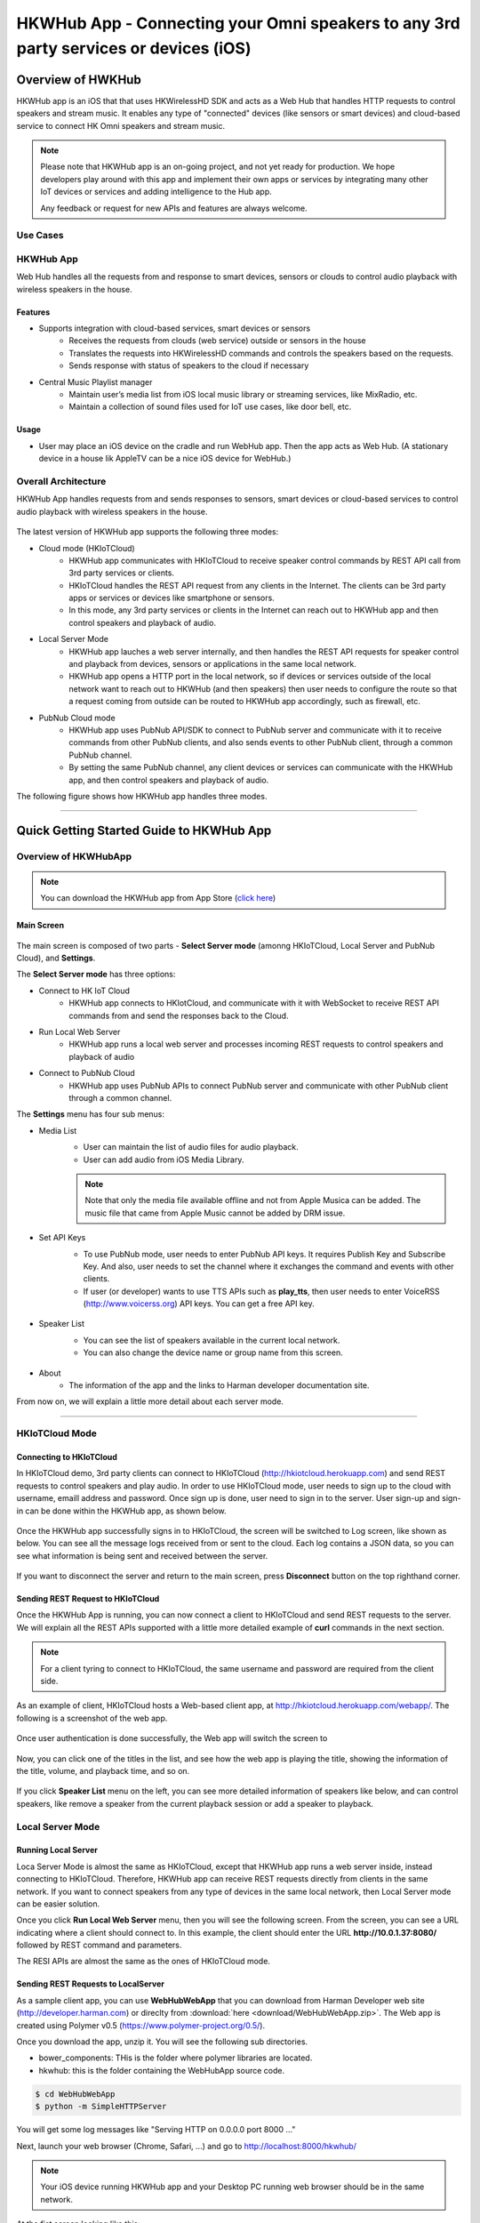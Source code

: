 HKWHub App - Connecting your Omni speakers to any 3rd party services or devices (iOS)
==============================================================================================

Overview of HWKHub
---------------------

HKWHub app is an iOS that that uses HKWirelessHD SDK and acts as a Web Hub that handles HTTP requests to control speakers and stream music. It enables any type of "connected" devices (like sensors or smart devices) and cloud-based service to connect HK Omni speakers and stream music.

.. note::

	Please note that HKWHub app is an on-going project, and not yet ready for production. We hope developers play around with this app and implement their own apps or services by integrating many other IoT devices or services and adding intelligence to the Hub app.
	
	Any feedback or request for new APIs and features are always welcome.



Use Cases
~~~~~~~~~~~~

.. figure:: img/hub/hub-use-cases.png


HKWHub App 
~~~~~~~~~~~~

Web Hub handles all the requests from and response to smart devices, sensors or clouds to control audio playback with wireless speakers in the house.

Features
^^^^^^^^^
- Supports integration with cloud-based services, smart devices or sensors
	- Receives the requests from clouds (web service) outside or sensors in the house
	- Translates the requests into HKWirelessHD commands and controls the speakers based on the requests.
	- Sends response with status of speakers to the cloud if necessary 
- Central Music Playlist manager
	- Maintain user’s media list from iOS local music library or streaming services, like MixRadio, etc.
	- Maintain a collection of sound files used for IoT use cases, like door bell, etc.

Usage
^^^^^^^^
- User may place an iOS device on the cradle and run WebHub app. Then the app acts as Web Hub. (A stationary device in a house lik AppleTV can be a nice iOS device for WebHub.)


.. figure:: img/hub/hub-app.png

Overall Architecture
~~~~~~~~~~~~~~~~~~~~~~~

HKWHub App handles requests from and sends responses to sensors, smart devices or cloud-based services to control audio playback with wireless speakers in the house.

.. figure:: img/hub/architecture.png


The latest version of HKWHub app supports the following three modes:

- Cloud mode (HKIoTCloud)
	- HKWHub app communicates with HKIoTCloud to receive speaker control commands by REST API call from 3rd party services or clients.
	- HKIoTCloud handles the REST API request from any clients in the Internet. The clients can be 3rd party apps or services or devices like smartphone or sensors.
	- In this mode, any 3rd party services or clients in the Internet can reach out to HKWHub app and then control speakers and playback of audio.

- Local Server Mode
	- HKWHub app lauches a web server internally, and then handles the REST API requests for speaker control and playback from devices, sensors or applications in the same local network. 
	- HKWHub app opens a HTTP port in the local network, so if devices or services outside of the local network want to reach out to HKWHub (and then speakers) then user needs to configure the route so that a request coming from outside can be routed to HKWHub app accordingly, such as firewall, etc.

- PubNub Cloud mode
	- HKWHub app uses PubNub API/SDK to connect to PubNub server and communicate with it to receive commands from other PubNub clients, and also sends events to other PubNub client, through a common PubNub channel.
	- By setting the same PubNub channel, any client devices or services can communicate with the HKWHub app, and then control speakers and playback of audio.
	
The following figure shows how HKWHub app handles three modes.

.. figure:: img/hub/HubAppV2.png

----

Quick Getting Started Guide to HKWHub App
-------------------------------------------

Overview of HKWHubApp 
~~~~~~~~~~~~~~~~~~~~~~~~~~~~~~~~~~~~~~

.. Note::

	You can download the HKWHub app from App Store (`click here`_)
	
.. _click here: https://itunes.apple.com/us/app/hk-whub-app/id1057062847?ls=1&mt=8

Main Screen
^^^^^^^^^^^^^

.. figure:: img/hub/hubappv2-main.jpg
	:scale: 30
	
The main screen is composed of two parts - **Select Server mode** (amonng HKIoTCloud, Local Server and PubNub Cloud), and **Settings**.

The **Select Server mode** has three options:

- Connect to HK IoT Cloud
	- HKWHub app connects to HKIotCloud, and communicate with it with WebSocket to receive REST API commands from and send the responses back to the Cloud.
- Run Local Web Server
	- HKWHub app runs a local web server and processes incoming REST requests to control speakers and playback of audio
- Connect to PubNub Cloud
	- HKWHub app uses PubNub APIs to connect PubNub server and communicate with other PubNub client through a common channel.
	

The **Settings** menu has four sub menus:

- Media List
	- User can maintain the list of audio files for audio playback. 
	- User can add audio from iOS Media Library. 
	
	.. Note::
		
		Note that only the media file available offline and not from Apple Musica can be added. The music file that came from Apple Music cannot be added by DRM issue.
			
	.. figure:: img/hub/hubappv2-medialist.jpg
		:scale: 30
		

- Set API Keys
	- To use PubNub mode, user needs to enter PubNub API keys. It requires Publish Key and Subscribe Key. And also, user needs to set the channel where it exchanges the command and events with other clients.
	- If user (or developer) wants to use TTS APIs such as **play_tts**, then user needs to enter VoiceRSS (http://www.voicerss.org) API keys. You can get a free API key.
		
	.. figure:: img/hub/hubappv2-apikeys.jpg
		:scale: 30
		
- Speaker List
	- You can see the list of speakers available in the current local network.
	- You can also change the device name or group name from this screen.
		
	.. figure:: img/hub/hubappv2-speakers.jpg
		:scale: 30
			
- About
	- The information of the app and the links to Harman developer documentation site.


	
From now on, we will explain a little more detail about each server mode.

----


HKIoTCloud Mode
~~~~~~~~~~~~~~~~~~~

Connecting to HKIoTCloud
^^^^^^^^^^^^^^^^^^^^^^^^^^^

In HKIoTCloud demo, 3rd party clients can connect to HKIoTCloud (http://hkiotcloud.herokuapp.com) and send REST requests to control speakers and play audio. In order to use HKIoTCloud mode, user needs to sign up to the cloud with username, emaill address and password. Once sign up is done, user need to sign in to the server. User sign-up and sign-in can be done within the HKWHub app, as shown below.
	
.. figure:: img/hub/hubappv2-signin.jpg
	:scale: 30

Once the HKWHub app successfully signs in to HKIoTCloud, the screen will be switched to Log screen, like shown as below. You can see all the message logs received from or sent to the cloud. Each log contains a JSON data, so you can see what information is being sent and received between the server. 

.. figure:: img/hub/hubappv2-afterlogin.jpg
	:scale: 30
	
If you want to disconnect the server and return to the main screen, press **Disconnect** button on the top righthand corner.

Sending REST Request to HKIoTCloud
^^^^^^^^^^^^^^^^^^^^^^^^^^^^^^^^^^^^

Once the HKWHub App is running, you can now connect a client to HKIoTCloud and send REST requests to the server. We will explain all the REST APIs supported with a little more detailed example of **curl** commands in the next section.

.. Note::
		
	For a client tyring to connect to HKIoTCloud, the same username and password are required from the client side. 

As an example of client, HKIoTCloud hosts a Web-based client app, at http://hkiotcloud.herokuapp.com/webapp/. The following is a screenshot of the web app.

.. figure:: img/hub/cloudapp-login.png
	:scale: 70

Once user authentication is done successfully, the Web app will switch the screen to 

.. figure:: img/hub/cloudapp-medialist.png
	:scale: 70

Now, you can click one of the titles in the list, and see how the web app is playing the title, showing the information of the title, volume, and playback time, and so on.

.. figure:: img/hub/cloudapp-mediaplayer.png
	:scale: 70

If you click **Speaker List** menu on the left, you can see more detailed information of speakers like below, and can control speakers, like remove a speaker from the current playback session or add a speaker to playback. 

.. figure:: img/hub/cloudapp-speakers.png
	:scale: 70
	


Local Server Mode
~~~~~~~~~~~~~~~~~~~

Running Local Server
^^^^^^^^^^^^^^^^^^^^^^^^

Loca Server Mode is almost the same as HKIoTCloud, except that HKWHub app runs a web server inside, instead connecting to HKIoTCloud. Therefore, HKWHub app can receive REST requests directly from clients in the same network. If you want to connect speakers from any type of devices in the same local network, then Local Server mode can be easier solution.

Once you click **Run Local Web Server** menu, then you will see the following screen. From the screen, you can see a URL indicating where a client should connect to. In this example, the client should enter the URL **http://10.0.1.37:8080/**  followed by REST command and parameters.

The RESI APIs are almost the same as the ones of HKIoTCloud mode.

.. figure:: img/hub/hubappv2-localserver.jpg
	:scale: 30


Sending REST Requests to LocalServer
^^^^^^^^^^^^^^^^^^^^^^^^^^^^^^^^^^^^

As a sample client app, you can use **WebHubWebApp** that you can download from Harman Developer web site (http://developer.harman.com) or direclty from :download:`here <download/WebHubWebApp.zip>`. The Web app is created using Polymer v0.5 (https://www.polymer-project.org/0.5/).

Once you download the app, unzip it. You will see the following sub directories.

- bower_components: THis is the folder where polymer libraries are located.
- hkwhub: this is the folder containing the WebHubApp source code.

.. code-block:: shell

	$ cd WebHubWebApp
	$ python -m SimpleHTTPServer
	
You will get some log messages like "Serving HTTP on 0.0.0.0 port 8000 ..."

Next, launch your web browser (Chrome, Safari, ...) and go to http://localhost:8000/hkwhub/

.. note::

	Your iOS device running HKWHub app and your Desktop PC running web browser should be in the same network.

At the fist screen looking like this:

.. figure:: img/hub/webapp-initial.png
	:scale: 70

Enter the URL that the HKWHub app says: http://10.0.1.37:8080/, like this:

.. figure:: img/hub/webapp-initial-url.png
	:scale: 70

If you press **Submit**, then you will see the first screen like below. This is the list of media items available at the HKWHub app. 

.. figure:: img/hub/webapp-afterlogin.png
	:scale: 70
	
The UI of the Web app is exactly the same as HKIoTCloud web app. So, we skip to explain the rest parts of the app.


PubNub Server Mode
~~~~~~~~~~~~~~~~~~~

Connect to PubNub Server
^^^^^^^^^^^^^^^^^^^^^^^^^^^

With PubNub server mode, any PubNub client can connect to and control Omni speakes managed by HKWHub app. Just click **Connect to PubNub Cloud** menu in the main screen, then you will see the screen like below. Please check if the logs are saysing something like "Received: Hello from HKWHubApp" which is the message sent back from PubNub server after the HKWHub app published the message. This means the app is now connected to PubNub cloud.

.. figure:: img/hub/hubappv2-pubnub.jpg
	:scale: 30

Differently from HKIoTCloud or Local Server mode that relies on **REST API** for control and playback of speakers, PubNub is using Publish/Subscribe messaging instead. And in order to route the message among clients, we should set **PubNub Channel** so that all the published messages are correctly routed to subscribed clients of the same channel.

So, for HKWHub app successfully connects to PubNub cloud, user needs to set PubNub **Publish Key**, **Subscribe Key**, and **Channel**. As explained already, user can set these keys in the **Settings/Set API Keys** menu in the main screen.


Sending REST Requests to PubNub Cloud
^^^^^^^^^^^^^^^^^^^^^^^^^^^^^^^^^^^^^^^^

Once the HKWHub app is connected to PubNub cloud, a PubNub client can send PubNub message. Even though it does not use REST API, but use PubNub's Subscribe/Publish messaging instead, the content of the messages are almost the same as the REST APIs, and it is in JSON format.

.. Note::
		
	One biggest difference between REST API and Publish/Subscribe messaging is that Pub/Sub messaging does not need to do **Polling** for getting information from the server when an event occurs on the server side, because REST API does not support **callback** mechanism to notify an **event** to clients. However, Pub/Sub messaging is bidirectional, the client can get notified immediately from the server. Either client or server can publish a message to the channel being shared to notify an event to subsribers.
	
In this reason, the messages of request and response for speaker control are a littke different. For a client to send a command to speaker, the client **publish** the command to the channel. Then because HKWHub app is one of the clients, it receives the command, and process the command internally. If the command requires a response, then HKWHub app should send the response back to the client. To to that, HKWHub app also needs to **publish** the response to the channel. And, the client will get the response because it subscribed to the channel.

If HKWHub app has some event to report to notify to clients, for example, device status changed, or playback time changed, etc., then HKWHub app publish the events to the channel, then all the client listening to the channel will receive the event.

Sample Web App
^^^^^^^^^^^^^^^^^^^^^^^^^^^^^^^^^^^^^^^^

As a sample client app, you can use **WebHubPubNubApp** that you can download from Harman Developer web site (http://developer.harman.com) or directly from :download:`here <download/WebHubPubNubApp.zip>`.. Likewise, The Web app is created using Polymer v0.5 (https://www.polymer-project.org/0.5/).

Once you download the app, unzip it. You will see the following sub directories.

- bower_components: THis is the folder where polymer libraries are located.
- hkwhub: this is the folder containing the WebHubApp source code.

.. code-block:: shell

	$ cd WebHubPubNubApp
	$ python -m SimpleHTTPServer
	
You will get some log messages like "Serving HTTP on 0.0.0.0 port 8000 ..."

Next, launch your web browser (Chrome, Safari, ...) and go to http://localhost:8000/hkwhub/

.. note::

	Your iOS device running HKWHub app and your Desktop PC running web browser should be in the same network.

At the fist screen looking like below. Note that it looks different from the screen from Local Server mode, which requires only URL of the web server.

.. figure:: img/hub/pubnubapp-login.png
	:scale: 70

Enter the same PubNub publish key, subscribe key, and channel name that you used for HKWHub app, and click **Submit**, as below.

https://chrome.google.com/webstore/detail/postman/fhbjgbiflinjbdggehcddcbncdddomop/related?hl=en

If you press **Submit**, then you will see the first screen like below. This is the list of media items available at the HKWHub app. 

.. figure:: img/hub/pubnubapp-medialist.png
	:scale: 70
	
The UI of the Web app is exactly the same as HKIoTCloud web app. So, we skip to explain the rest parts of the app.


Use ``curl`` command to send REST requests
~~~~~~~~~~~~~~~~~~~~~~~~~~~~~~~~~~~~~~~~~~~~~~~~~~~~~~~~~~~~

From now on, we show how to control Omni speakers by sending REST requests to HKIoTCloud. Sending REST requests to Local Server is almost the same. 

We will use **curl** command in your shell. In this example, we will use **curl** commands.

(If you are a chrome browser user, you can use **Postman** (https://chrome.google.com/webstore/detail/postman/fhbjgbiflinjbdggehcddcbncdddomop/related?hl=en) chrome extension to send HTTP requests with browser-based UI.)

.. figure:: img/hub/postman.png
	:scale: 70
	
.. Note::

	Before you do this, do not forget to connect to HKIoTCloud on HKWHub app.
	

a. Init session
^^^^^^^^^^^^^^^
``curl -X POST -d "username=seonman&password=xxx" http://hkiotcloud.herokuapp.com/api/v1/init_session``

This returns the SessionToken. The returned SessionToken is used by all subsequent REST API commands.

.. code:: json

	{"ResponseOf":"init_session","SessionToken":"r:abciKaTbUgdpQFuvYtgMm0FRh"}


b. Add alls speaker to session
^^^^^^^^^^^^^^^^^^^^^^^^^^^^^^^^^^^^^^^^^^^^^^^^^^

After HKWHub app is launched, none of speakers is selected for playback. You need to add one or more speakers to play audio. To add all speakers to playback session, use ``set_party_mode``. **Party Mode** is the mode where all speakers are playing the same audio together with synchronization. So, by ``set_party_mode``, you can select all speakers to play.

``curl "http://hkiotcloud.herokuapp.com/api/v1/set_party_mode?SessionToken=r:abciKaTbUgdpQFuvYtgMm0FRh"``
	
.. code:: json

	{"Result":"true","ResponseOf":"set_party_mode"}

c. Get the list of speakers available
^^^^^^^^^^^^^^^^^^^^^^^^^^^^^^^^^^^^^^^
To control speakers individually, you can get the list of speakers available by using **device_list** command.

``curl "http://hkiotcloud.herokuapp.com/api/v1/device_list?SessionToken=r:abciKaTbUgdpQFuvYtgMm0FRh"``

.. code:: json

	{"DeviceList":[
		{
			"IsPlaying":false,
			"MacAddress":"",
			"GroupName":"Garage",
			"Role":21,
			"Version":"0.1.6.2",
			"Port":44055,
			"Active":true,
			"GroupID":"4625984469",
			"ModelName":"Omni Adapt",
			"DeviceID":"4625984469168",
			"IPAddress":"10.0.1.6",
			"Volume":17,
			"DeviceName":"Adapt",
			"WifiSignalStrength":-62
		},
		{
			"IsPlaying":false,
			"MacAddress":"b0:38:29:11:19:54",
			"GroupName":"Living Room",
			"Role":21,
			"Version":"0.1.6.2",
			"Port":44055,
			"Active":true,
			"GroupID":"9246663882",
			"ModelName":"Omni 10",
			"DeviceID":"92466638829744",
			"IPAddress":"10.0.1.9",
			"Volume":17,
			"DeviceName":"Omni Left",
			"WifiSignalStrength":-67
		}
	],
	"ResponseOf":"device_list"
	}

	
d. Add a speaker to session
^^^^^^^^^^^^^^^^^^^^^^^^^^^^^^^^^^^^^^^^^^^^^^^^^^

If you want to add a speaker to session, use ``add_device_to_session`. It requires ``DeviceID`` parameter to identify a speaker to add. This command does not impact other speakers regardless of their status.

``curl "http://hkiotcloud.herokuapp.com/api/v1/add_device_to_session?SessionToken=r:abciKaTbUgdpQFuvYtgMm0FRh&DeviceID=4625984469168"``

.. code:: json

	{"Result":"true","ResponseOf":"add_device_to_session"}

e. Get the media list
^^^^^^^^^^^^^^^^^^^^^^^
``curl "http://hkiotcloud.herokuapp.com/api/v1/media_list?SessionToken=r:abciKaTbUgdpQFuvYtgMm0FRh"``

Here, SessionToken should be the session token you got from ``init_session``. You will get a list of media in JSON like below

.. code-block:: json

	{"MediaList": [
		{"PersistentID":"7387446959931482519",
		"Title":"I Will Run To You",
		"Artist":"Hillsong",
		"Duration":436,
		"AlbumTitle":"Simply Worship"
		},
		{"PersistentID":"5829171347867182746",
		"Title":"I'm Yours [ORIGINAL DEMO]",
		"Artist":"Jason Mraz",
		"Duration":257,
		"AlbumTitle":"Wordplay [SINGLE EP]"}
	]}

f. Play a media item listed in the HKWHub app
^^^^^^^^^^^^^^^^^^^^^^^^^^^^^^^^^^^^^^^^^^^^^^^^^^^^^^^^^^^^^^^^^
If you want to play a media item listed in the HKWHub app, use ``play_hub_media`` by specifying the media item with ``PersistentID``. The ``PersistentID`` is available from the response of ``media_list`` command.

.. note::

	Note that, before calling ``play_hub_media``, at least one or more speakers must be selected (added to session) in advance. If not, then the playback will fail. 

``curl "http://hkiotcloud.herokuapp.com/api/v1/play_hub_media?SessionToken=r:abciKaTbUgdpQFuvYtgMm0FRh&PersistentID=1062764963669236741"``

.. code-block:: json

	{"Result":"true","ResponseOf":"play_hub_media"}


f. Play a media item in the HKWHub by specifying a speaker list to play
^^^^^^^^^^^^^^^^^^^^^^^^^^^^^^^^^^^^^^^^^^^^^^^^^^^^^^^^^^^^^^^^^^^^^^^^^^
You can play a media item in the HKWHub app by specifying the list of speakers.

``curl "http://hkiotcloud.herokuapp.com/api/v1/play_hub_media_selected_speakers?SessionToken=r:abciKaTbUgdpQFuvYtgMm0FRh&PersistentID=1062764963669236741&DeviceIDList=34317244381360,129321920968880"``

The list of speakers are listed by the parameter ``DeviceIDList`` with delimitor ",".

.. code-block:: json

	{"Result":"true","ResponseOf":"play_hub_media_selected_speakers"}

g. Play a HTTP streaming media as party mode
^^^^^^^^^^^^^^^^^^^^^^^^^^^^^^^^^^^^^^^^^^^^^^^^^^^^^^^^^^^^^^^^^
``curl "http://hkiotcloud.herokuapp.com/api/v1/play_web_media_party_mode?SessionToken=r:abciKaTbUgdpQFuvYtgMm0FRh&MediaUrl=http://seonman.github.io/music/hyolyn.mp3"``

.. code-block:: json

	{"Result":"true","ResponseOf":"play_web_media_party_mode"}

h. Stop playing
^^^^^^^^^^^^^^^^^^^^^^^^^^^^^^^^^^^^^^^^^^^^^^^^^^^^^^^^^^^^^^^^^
``curl "http://hkiotcloud.herokuapp.com/api/v1/stop_play?SessionToken=r:abciKaTbUgdpQFuvYtgMm0FRh"``

.. code-block:: json

	{"Result":"true","ResponseOf":"stop_play"}

i. Set Volume
^^^^^^^^^^^^^^^^^^^^^^^^^^^^^^^^^^^^^^^^^^^^^^^^^^^^^^^^^^^^^^^^^
``curl "http://hkiotcloud.herokuapp.com/api/v1/set_volume?SessionToken=r:abciKaTbUgdpQFuvYtgMm0FRh&Volume=30"``

.. code-block:: json

	{"Result":"true","ResponseOf":"set_volume"}

.. note::

	Please see the REST API specification for more information and examples.


Playback Session Management
-----------------------------

Since the HKWHub app should be able to handle REST HTTP requests from more than one clients at the same time, the HKWHub app manages the requests with session information associated with the priority when a new playback is initiated.

The following is the policy of the session management:

Playback Session Creation
~~~~~~~~~~~~~~~~~~~~~~~~~~~~~
- When a client wants to start a playback, it sets the priority of the session (using ``Priority=<priority value>`` parameter).
- If Priority parameter is not specified, HKWHub app assumes it as default value, that is, 100.

Priority of Session
~~~~~~~~~~~~~~~~~~~~~
- Each session is associated with a priority value which will be used to determine which request can override the current on-going playback session.
- The priority value is specified as parameter (``Priority``) when the client calls ``play_xxx``.
	- If the command does not specify the Priority parameter, 100 is set as default value.
- If the priority of a new playback request, such as ``play_hub_media`` or ``play_web_media``, and so on, is greater than or equal to the priority of the current playback session, then it interrupts the current playback session, that is, stops the current playback session and start a new playback for itself.
	- The playback status of the interrupted session becomes ``PlayerStateStopped``. (see the related API in the next section)
	
The following diagrams show how HKWHub app handles incoming playback request based on the session priorities.

.. figure:: img/hub/session-management.png
	:alt: Session management flow diagram

Session Timeout
~~~~~~~~~~~~~~~~~
- A session becomes expired and invalid when about 60 minutes is passed since the last command was received.
- Session timer is extended (renewed) once a playback is executed successfully.
- All requests with expired session will be denied and "SessionNotFound" error returns.



----

REST API Specification (including PubNub JSON format)
-------------------------------------------------------

This specification describes the REST API for controlling HKWHub app remotely to control HK Omni speakers and stream audio to the speakers.

All the APIS are in REST API protocol.

.. Note::
	
	For HKIoTCloud mode, <server_host> should be "hkiotcloud.herokuapp.com".
	For Local server mode, <server_host> should be the URL (IP address and port number) tat HKWHub app is showing.

.. Note::

	PubNub server mode does not use REST API. Instead, PubNub client needs to subscribe to the PubNub channel to get events from HKWHub, and use publish message to the PubNub channel to send request to HKWHub. The commands and parameters of each command are the same as REST API specification. However, PubNub message needs to include a couple of additional parameters in the JSON data to specify the **HKWHub UUID (HKWHubUUID)** that are talking to. The response message coming from the HKWHub app will include **ResponseOf** parameters to specify which request the resonse was for.
	
	So, we will describe PubNub message specification along with REST API specification here.

Session Management
~~~~~~~~~~~~~~~~~~~~

Start Session
^^^^^^^^^^^^^^
This starts a new session. As a response, the client will receive a SessionToken. The SessionToken is required to be sent in any following requests. Note that the REST requests differs depending on the server mode.

- HKIoTCloud mode
	- API: **POST** /api/v1/init_session		
	- Body
		- username: the username
		- password: the password 
- Local Server mode	
	- API: **GET** /api/v1/init_session
	- Body : none
	- Note that the message is sent as **GET** mode, instead of **POST**.
	
- Response
	- Returns a unique session token
	- The session token will be used for upcoming requests.
- Example:
	- Request: 
	
	.. code-block:: json
	
		curl -X POST -d "username=seonman&password=xxx" http://<server_host>/api/v1/init_session

	- Response: 

	.. code-block:: json

		{"ResponseOf":"init_session","SessionToken":"r:abciKaTbUgdpQFuvYtgMm0FRh"}

- PubNub
	- Publish Message

	.. code-block:: json

		{Command = "init_session"}

	- Message from HKWHub (via Subscribe)
		- Note that the response of ``init_session`` will contain **HKWHubUUID** to identify the HKWHub the PubNub client is getting talking to. The subsequent Publish message should include this HKWHubUUID information as well as SessionToken.

	.. code-block:: json

		{
		HKWHubUUID = "XXX-XXX-XXX-XXX",
		SessionToken = "PubNub-1000",
		ResponseOf = "init_session"
		}
			
----

Close Session
^^^^^^^^^^^^^^
Close the session. The SessionToken information is removed from the session table.

- API: GET /api/v1/close_session?SessionToken=<session token>
- Response
	- Returns true or false indicating success or failure
- Example:
	- Request:
	
	.. code-block:: json	
	
		http://<server_host>/api/v1/close_session?SessionToken=r:abciKaTbUgdpQFuvYtgMm0FRh
		
	- Response: 

	.. code-block:: json

		{"Result" : "true"}

- PubNub
	- Publish Message

	.. code-block:: json

		{
		HKWHubUUID = "XXX-XXX-XXX-XXX",
		SessionToken = "PubNub-1000",
		Command = "close_session"
		}

	- Message from HKWHub (via Subscribe)

	.. code-block:: json

		{
		HKWHubUUID = "XXX-XXX-XXX-XXX",
		SessionToken = "PubNub-1000",
		ResponseOf = "close_session",
		Result = true
		}
		
----

Device Management
~~~~~~~~~~~~~~~~~~~~

Get the device count
^^^^^^^^^^^^^^^^^^^^^^^^^^^^^^^^^^^^^^^^^^^^^^
Returns the number of speakers available in the network.

- API: GET /api/v1/device_count?SessionToken=<session token>
- Response
	- Returns the number of devices connected to the network
- Example:
	- Request: 
	
	.. code-block:: json
	
		http://<server_host>/api/v1/device_count?SessionToken=r:abciKaTbUgdpQFuvYtgMm0FRh
		
	- Response: 

	.. code-block:: json

		{"DeviceCount":"2"}

- PubNub
	- Publish Message

	.. code-block:: json

		{
		HKWHubUUID = "XXX-XXX-XXX-XXX",
		SessionToken = "PubNub-1000",
		Command = "device_count"
		}

	- Message from HKWHub (via Subscribe)

	.. code-block:: json

		{
		HKWHubUUID = "XXX-XXX-XXX-XXX",
		SessionToken = "PubNub-1000",
		ResponseOf = "device_count",
		DeviceCount = 2
		}
		
		
----


Get the list of devices and their information
^^^^^^^^^^^^^^^^^^^^^^^^^^^^^^^^^^^^^^^^^^^^^^
Returns the list of speakers and their information including several status information.

- API: GET /api/v1/device_list?SessionToken=<session token>
- Response
	- Returns the list of devices with all the device information
- Example:
	- Request: 
	
	.. code-block:: json	
	
		http://<server_host>/api/v1/device_list?SessionToken=r:abciKaTbUgdpQFuvYtgMm0FRh
	
	- Response: 

 .. code-block:: json

 	   {"DeviceList":
			[{"GroupName":"Bathroom", 
			"Role":21, 
			"MacAddress":"b0:38:29:1b:36:1f", 
			"WifiSignalStrength":-47, 
			"Port":44055, 
			"Active":true, 
			"DeviceName":"Adapt1", 
			"Version":"0.1.6.2", 
			"ModelName":"Omni Adapt", 
			"IPAddress":"192.168.1.40", 
			"GroupID":"3431724438", 
			"Volume":47, 
			"IsPlaying":false, 
			"DeviceID":"34317244381360"
			},
		{"GroupName":"Temp", 
			"Role":21, 
			"MacAddress":"b0:38:29:1b:9e:75", 
			"WifiSignalStrength":-53, 
			"Port":44055, 
			"Active":true, 
			"DeviceName":"Adapt", 
			"Version":"0.1.6.2", 
			"ModelName":"Omni Adapt", 
			"IPAddress":"192.168.1.39", 
			"GroupID":"1293219209", 
			"Volume":47, 
			"IsPlaying":false, 
			"DeviceID":"129321920968880"
			}]
		}
		
- PubNub
	- Publish message
	
	.. code-block:: json	
	
		{
		Command = "device_list",
		HKWHubUUID = "XXX-XXX-XXX-XXX",
		SessionToken = "PubNub-1000"
		}
		
	- Response message (from Subscribed)
	
	.. code-block:: json	
	
 .. code-block:: json

 	   {
	   HKWHubUUID = "XXX-XXX-XXX-XXX",
	   SessionToken = "PubNub-1000",
	   ResponseOf = "device_list",
	   DeviceList = 
			[{"GroupName":"Bathroom", 
			"Role":21, 
			"MacAddress":"b0:38:29:1b:36:1f", 
			"WifiSignalStrength":-47, 
			"Port":44055, 
			"Active":true, 
			"DeviceName":"Adapt1", 
			"Version":"0.1.6.2", 
			"ModelName":"Omni Adapt", 
			"IPAddress":"192.168.1.40", 
			"GroupID":"3431724438", 
			"Volume":47, 
			"IsPlaying":false, 
			"DeviceID":"34317244381360"
			},
			{"GroupName":"Temp", 
			"Role":21, 
			"MacAddress":"b0:38:29:1b:9e:75", 
			"WifiSignalStrength":-53, 
			"Port":44055, 
			"Active":true, 
			"DeviceName":"Adapt", 
			"Version":"0.1.6.2", 
			"ModelName":"Omni Adapt", 
			"IPAddress":"192.168.1.39", 
			"GroupID":"1293219209", 
			"Volume":47, 
			"IsPlaying":false, 
			"DeviceID":"129321920968880"
			}]
		}
	

----

Get the Device Information
^^^^^^^^^^^^^^^^^^^^^^^^^^^^^^^^^^^^^^^^^^^^^^
Gets the device information of a particular device (speaker) identified by DeviceID.

- API: GET /api/v1/device_info?SessionToken=<session token>&DeviceID=<device id>
- Response
	- Returns the information of the device
- Example:
	- Request:
	
	.. code-block:: json
	
		http://<server_host>/api/v1/device_info?SessionToken=r:abciKaTbUgdpQFuvYtgMm0FRh&DeviceID=129321920968880

	- Response: 

	.. code-block:: json

		{"GroupName":"Temp", 
		"Role":21, 
		"MacAddress":"b0:38:29:1b:9e:75", 
		"WifiSignalStrength":-52, 
		"Port":44055, 
		"Active":true, 
		"DeviceName":"Adapt", 
		"Version":"0.1.6.2", 
		"ModelName":"Omni Adapt", 
		"IPAddress":"192.168.1.39", 
		"GroupID":"1293219209", 
		"Volume":47, 
		"IsPlaying":true, 
		"DeviceID":"129321920968880"}

- PubNub
	- Publish message
	
	.. code-block:: json	
	
		{
		Command = "device_list",
		HKWHubUUID = "XXX-XXX-XXX-XXX",
		SessionToken = "PubNub-1000"
		}
		
	- Response message (from Subscribed)
	
	.. code-block:: json	
	
 	   {
	   HKWHubUUID = "XXX-XXX-XXX-XXX",
	   SessionToken = "PubNub-1000",
	   ResponseOf = "device_list",
	   GroupName: "Temp", 
	   Role = 21, 
	   MacAddress = "b0:38:29:1b:9e:75", 
	   WifiSignalStrength = -52, 
	   Port = 44055, 
	   Active = true, 
	   DeviceName = "Adapt", 
	   Version = "0.1.6.2", 
	   ModelName = Omni Adapt", 
	   IPAddress = "192.168.1.39", 
	   GroupID = 1293219209", 
	   Volume = 47, 
	   IsPlaying = true, 
	   DeviceID = 129321920968880"
		}
	
----

Add a Device to Session
^^^^^^^^^^^^^^^^^^^^^^^^^^^^^^^^^^^^^^^^^^^^^^
Add a speaker to playback session. Once a speaker is added, then the speaker will play the music. There is no impact of this call to other speakers.

- API: GET /api/v1/add_device_to_session?SessionToken=<session token>&DeviceID=<device id>
- Response
	- Returns true or false
- Example:
	- Request:
	
	.. code-block:: json
	
		http://<server_host>/api/v1/add_device_to_session?SessionToken=r:abciKaTbUgdpQFuvYtgMm0FRh&DeviceID=129321920968880

	- Response: 

	.. code-block:: json

		{"Result":"true"}

- PubNub
	- Publish message
	
	.. code-block:: json
	
		{
		HKWHubUUID = "XXX-XXX-XXX-XXX",
		SessionToken = "PubNub-1000",
		Command = "add_device_to_session",
		DeviceID = "129321920968880"
		}

		
	- Response: 
	
	.. code-block:: json

		{
		HKWHubUUID = "XXX-XXX-XXX-XXX",
		SessionToken = "PubNub-1000",
		ResponseOf = "add_device_to_session",
		Result = true
		}
	
----

Remove a Device from Session
^^^^^^^^^^^^^^^^^^^^^^^^^^^^^^^^^^^^^^^^^^^^^^
Removes a speaker from playback session. Once a speaker is removed, then the speaker will not play the music. There is no impact of this call to other speakers.

- API: GET /api/v1/remove_device_from_session?SessionToken=<session token>&DeviceID=<device id>
- Response
	- Returns true or false
- Example:
	- Request: 
	
	.. code-block:: json
	
		http://<server_host>/api/v1/remove_device_from_session?SessionToken=r:abciKaTbUgdpQFuvYtgMm0FRh&DeviceID=129321920968880
		
	- Response: 
	
	.. code-block:: json

		{"Result":"true"}
		
- PubNub
	- Publish message
	
	.. code-block:: json
	
		{
		HKWHubUUID = "XXX-XXX-XXX-XXX",
		SessionToken = "PubNub-1000",
		Command = "remove_device_from_session",
		DeviceID = "129321920968880"
		}

		
	- Response: 
	
	.. code-block:: json

		{
		HKWHubUUID = "XXX-XXX-XXX-XXX",
		SessionToken = "PubNub-1000",
		ResponseOf = "remove_device_from_session",
		Result = true
		}
	

Set party mode
^^^^^^^^^^^^^^^^^^^^^^^^^^^^^^^^^^^^^^^^^^^^^^
Addes all speakers to playback session. Once it is done, all speakers will play music.

- API: GET /api/v1/set_party_mode?SessionToken=<session token>
- Response
	- Returns true or false
- Example:
	- Request: 
	
	.. code-block:: json
	
		http://<server_host>/api/v1/set_party_mode?SessionToken=r:abciKaTbUgdpQFuvYtgMm0F

	- Response: 
	
	.. code-block:: json

		{"Result":"true"}

			
- PubNub
	- Publish Message

	.. code-block:: json

		{
		HKWHubUUID = "XXX-XXX-XXX-XXX",
		SesssionToken = "PubNub-1000",
		Command = "set_party_mode"
		}

	- Message from HKWHub (via Subscribe)

	.. code-block:: json

		{
		HKWHubUUID = "XXX-XXX-XXX-XXX",
		ResponseOf = "set_party_mode",
		Result = true
		}
		
----

Media Playback Management
~~~~~~~~~~~~~~~~~~~~~~~~~~~~~~~~~~~~~~~

Get the list of media item in the Media List of the HKWHub app
^^^^^^^^^^^^^^^^^^^^^^^^^^^^^^^^^^^^^^^^^^^^^^^^^^^^^^^^^^^^^^^
Returns the list of media items added to the Media List of the app. User can add music items to the **Media List** of the app via **Setting** of the app.

.. Note::

	A music item downloaded from Apple Music is not supported. The music file from Apple music is DRM-enabled, and cannot be played with HKWirelessHD. Only music items purchased from iTunes Music or added from user's own library are supported.

	To be added to the Media List, the music item must be located locally on the device. No streaming from iTunes or Apple Music are supported.


- API: GET /api/v1/media_list?SessionToken=<session token>
- Response
	- Returns JSON of the list of store media in the HKWHub app.
- Example:
	- Request: 
	
	.. code-block:: json
	
		http://<server_host>/api/v1/media_list?SessionToken=r:abciKaTbUgdpQFuvYtgMm0F
		
	- Response: 

	.. code-block:: json

		{"MediaList": [
			{"PersistentID":"7387446959931482519",
			"Title":"I Will Run To You",
			"Artist":"Hillsong",
			"Duration":436,
			"AlbumTitle":"Simply Worship"
		},
			{"PersistentID":"5829171347867182746",
			"Title":"I'm Yours [ORIGINAL DEMO]",
			"Artist":"Jason Mraz",
			"Duration":257,
			"AlbumTitle":"Wordplay [SINGLE EP]"}
			]}
			
- PubNub
	- Publish Message

	.. code-block:: json

		{Command = "media_list",
		 HKWHubUUID = "XXX-XXX-XXX-XXX",
		 SesssionToken = "PubNub-1000"}

	- Message from HKWHub (via Subscribe)

	.. code-block:: json

		{
		HKWHubUUID = "XXX-XXX-XXX-XXX",
		MediaList = [
			{"PersistentID":"7387446959931482519",
			"Title":"I Will Run To You",
			"Artist":"Hillsong",
			"Duration":436,
			"AlbumTitle":"Simply Worship"
			},
			{"PersistentID":"5829171347867182746",
			"Title":"I'm Yours [ORIGINAL DEMO]",
			"Artist":"Jason Mraz",
			"Duration":257,
			"AlbumTitle":"Wordplay [SINGLE EP]"}
			],
		ResponseOf = "media_list"
		}
	
----

Play a song in the Media List of the HKWHub app
^^^^^^^^^^^^^^^^^^^^^^^^^^^^^^^^^^^^^^^^^^^^^^^^
Plays a song in the Media List of the Hub app. Each music item is identified with MPMediaItem's PersistentID. It is a unique ID to identify a song in the iOS Music library.

.. note::

	``play_hub_media`` does not specify speakers to play. It just uses the current session setting. If there is no speaker in the current session, then the play fails.

- API: GET /api/v1/play_hub_media?SessionToken=<session token>&PersistentID=<persistent id>
- Response
	- Play a song stored in the hub, and then return true or false.
- Example:
	- Request:
	
	.. code-block:: json
	
		http://<server_host>/api/v1/play_hub_media?SessionToken=r:abciKaTbUgdpQFuvYtgMm0F&PersistentID=7387446959931482519

	- Response: 

	.. code-block:: json

		{"Result":"true"}

- PubNub
	- Publish Message

	.. code-block:: json

		{
		HKWHubUUID = "XXX-XXX-XXX-XXX",
		Command = "play_hub_media",
		PersistentID = 7387446959931482519,
		SesssionToken = "PubNub-1000"
		}

	- Message from HKWHub (via Subscribe)

	.. code-block:: json

		{
		HKWHubUUID = "XXX-XXX-XXX-XXX",
		SessionToken = "PubNub-1000",
		ResponseOf = "play_hub_media",
		Result = true
		}
		
----

Play a song in the Media list as party mode
^^^^^^^^^^^^^^^^^^^^^^^^^^^^^^^^^^^^^^^^^^^^^^
Plays a song in the Media List with all speakers available. So, regardless of current session setting, this command play a song to all speakers.

- API: GET /api/v1/play_hub_media_party_mode?SessionToken=<session token>&PersistentID=<persistent id>
- Response
	- Play a song in the hub's media list to all speakers, and then return true or false.
- Example:
	- Request:
	
	.. code-block:: json 
		
		http://<server_host>/api/v1/play_hub_media_party_mode?SessionToken=r:abciKaTbUgdpQFuvYtgMm0F&PersistentID=7387446959931482519
		
	- Response: 

	.. code-block:: json

		{"Result":"true"}
		
- PubNub
	- Publish Message

	.. code-block:: json

		{
		Command = "play_hub_media_party_mode",
		HKWHubUUID = "XXX-XXX-XXX-XXX",
		PersistentID = 7387446959931482519,
		SesssionToken = "PubNub-1000"
		}

	- Message from HKWHub (via Subscribe)

	.. code-block:: json

		{
		HKWHubUUID = "XXX-XXX-XXX-XXX",
		SessionToken = "PubNub-1000",
		ResponseOf = "play_hub_media_party_mode",
		Result = true
		}

----

Play a song in the Media list with selected speakers
^^^^^^^^^^^^^^^^^^^^^^^^^^^^^^^^^^^^^^^^^^^^^^^^^^^^^^^
Plays a song in the Media List with selected speakers. The selected speakers are represented in ``DeviceIDList`` parameter as a list of ``DeviceID`` separated by ",".

- API: GET /api/v1/play_hub_media_selected_speakers?SessionToken=<session token>&PersistentID=<persistent id>&DeviceIDList=<xxx,xxx,...>
- Response
	- Play a song in the hub's media list to selected speakers, and then return true or false.
- Example:
	- Request:
	
	.. code-block:: json
	
		http://<server_host>/api/v1/play_hub_media_selected_speakers?SessionToken=r:abciKaTbUgdpQFuvYtgMm0F&PersistentID=7387446959931482519&DeviceIDList=34317244381360,129321920968880

	- Response: 

	.. code-block:: json

		{"Result":"true"}

- PubNub
	- Publish Message

	.. code-block:: json

		{
		Command = "play_hub_media_selected_speakers",
		HKWHubUUID = "XXX-XXX-XXX-XXX",
		PersistentID = 7387446959931482519,
		SesssionToken = "PubNub-1000",
		DeviceIDList = 34317244381360,129321920968880
		}

	- Message from HKWHub (via Subscribe)

	.. code-block:: json

		{
		HKWHubUUID = "XXX-XXX-XXX-XXX",
		SessionToken = "PubNub-1000",
		ResponseOf = "play_hub_media_selected_speakers",
		Result = true
		}
		
----

Play a Song from Web Server
^^^^^^^^^^^^^^^^^^^^^^^^^^^^^^
Plays a song from Web (http:) or rstp (rstp:) or mms (mms:) server. The URL of the song to play is specified by ``MediaUrl`` parameter.

.. note::

	``play_web_media`` does not specify speakers to play. It just uses the current session setting. If there is no speaker in the current session, then the play fails.
	
.. note::

	``play_web_media`` cannot be resumed. If it is paused by calling ``pause``, then it just stops playing music, and cannot resume.
	
	
- API: GET /api/v1/play_web_media?SessionToken=<session token>&MediaUrl=<URL of the song>
- Response
	- Play a song from HTTP server, and then return true or false.
- Example:
	- Request:
	
	.. code-block:: json
	
		http://<server_host_name>/api/v1/play_web_media?SessionToken=r:abciKaTbUgdpQFuvYtgMm0F&MediaUrl=http://seonman.github.io/music/hyolyn.mp3
			
	- Response: 

	.. code-block:: json

		{"Result":"true"}

.. Note::
	This API call takes several hundreds millisecond to return the response.

- PubNub
	- Publish Message

	.. code-block:: json

		{
		Command = "play_web_media",
		HKWHubUUID = "XXX-XXX-XXX-XXX",
		MediaUrl = "http://seonman.github.io/music/hyolyn.mp3"
		SesssionToken = "PubNub-1000"
		}

	- Message from HKWHub (via Subscribe)

	.. code-block:: json

		{
		HKWHubUUID = "XXX-XXX-XXX-XXX",
		SessionToken = "PubNub-1000",
		ResponseOf = "play_web_media",
		Result = true
		}
		
----

Play a Song from Web Server as party mode
^^^^^^^^^^^^^^^^^^^^^^^^^^^^^^^^^^^^^^^^^^^^^
Plays a song from Web server with all speakers. The URL of the song to play is specified by ``MediaUrl`` parameter.

.. note::

	``play_web_media`` cannot be resumed. If it is paused by calling ``pause``, then it just stops playing music, and cannot resume.
	

- API: GET /api/v1/play_web_media_party_mode?SessionToken=<session token>&MediaUrl=<URL of the song>
- Response
	- Play a song from HTTP server to all speakers, and then return true or false.
- Example:
	- Request:
	
	.. code-block:: json
	
		http://<server_host>/api/v1/play_web_media_party_mode?SessionToken=r:abciKaTbUgdpQFuvYtgMm0F&MediaUrl=http://seonman.github.io/music/hyolyn.mp3
			
	- Response: 

	.. code-block:: json

		{"Result":"true"}

.. Note::
	This API call takes several hundreds millisecond to return the response.
	
- PubNub
	- Publish Message

	.. code-block:: json

		{
		Command = "play_web_media_party_mode",
		HKWHubUUID = "XXX-XXX-XXX-XXX",
		MediaUrl = "http://seonman.github.io/music/hyolyn.mp3"
		SesssionToken = "PubNub-1000"
		}

	- Message from HKWHub (via Subscribe)

	.. code-block:: json

		{
		HKWHubUUID = "XXX-XXX-XXX-XXX",
		SessionToken = "PubNub-1000",
		ResponseOf = "play_web_media_party_mode",
		Result = true
		}
	
----

Play a Song from Web Server with selected speakers
^^^^^^^^^^^^^^^^^^^^^^^^^^^^^^^^^^^^^^^^^^^^^^^^^^^
Plays a song from Web server with selected speakers. The URL of the song to play is specified by ``MediaUrl`` parameter. The selected speakers are represented in ``DeviceIDList`` parameter as a list of ``DeviceID`` separated by ",".

.. note::

	``play_web_media`` cannot be resumed. If it is paused by calling ``pause``, then it just stops playing music, and cannot resume.

- API: GET /api/v1/play_web_media_selected_speakers?SessionToken=<session Token>&MediaUrl=<URL of the song>&DeviceIDList=<xxx,xxx,...>
- Response
	- Play a song from HTTP server to selected speakers, and then return true or false.
- Example:
	- Request:
	
	.. code-block:: json
	
		http://<server_host>/api/v1/play_web_media_selected_speakers?SessionToken=r:abciKaTbUgdpQFuvYtgMm0F&MediaUrl=http://seonman.github.io/music/hyolyn.mp3&DeviceIDList=34317244381360,129321920968880

	- Response: 

	.. code-block:: json

		{"Result":"true"}

.. Note::
	This API call takes several hundreds millisecond to return the response.
	
- PubNub
	- Publish Message

	.. code-block:: json

		{
		Command = "play_web_media_selected_speakers",
		HKWHubUUID = "XXX-XXX-XXX-XXX",
		MediaUrl = "http://seonman.github.io/music/hyolyn.mp3"
		SesssionToken = "PubNub-1000",
		DeviceIDList = "34317244381360,129321920968880"
		}

	- Message from HKWHub (via Subscribe)

	.. code-block:: json

		{
		HKWHubUUID = "XXX-XXX-XXX-XXX",
		SessionToken = "PubNub-1000",
		ResponseOf = "play_web_media_selected_speakers",
		Result = true
		}
	
----


Play TTS (Text-to-Speech)
^^^^^^^^^^^^^^^^^^^^^^^^^^^^^^
Plays a Text-to-Speech audio from VoiceRRS server. The Text to play is specified by ``Text`` parameter.

.. note::

	In order to use APIs for playing TTS (Text-To-Speech), you need to set VoiceRRS Application key on the setting menu of HKWHub App. You can go to the `VoiceRRS`_ web site to get your application key.

.. _`VoiceRRS`: http://www.voicerss.org/

.. note::

	``play_tts`` does not specify speakers to play. It just uses the current session setting. If there is no speaker in the current session, then the play fails.
	
.. note::

	``play_tts`` cannot be resumed. If it is paused by calling ``pause``, then it just stops playing music, and cannot resume.
	
	
- API: GET /api/v1/play_tts?SessionToken=<session token>&Text=<Text>
- Response
	- Play TTS audio, and then return true or false.
- Example:
	- Request:
	
	.. code-block:: json
	
		http://<server_host_name>/api/v1/play_tts?SessionToken=r:abciKaTbUgdpQFuvYtgMm0F&Text="Hello World. How are you today?"
			
	- Response: 

	.. code-block:: json

		{"Result":"true"}

.. Note::
	This API call takes more than several hundreds millisecond to return the response, depending on the network condition.

- PubNub
	- Publish Message

	.. code-block:: json

		{
		Command = "play_tts",
		HKWHubUUID = "XXX-XXX-XXX-XXX",
		Text = "Hello World. How are you today?"
		SesssionToken = "PubNub-1000"
		}

	- Message from HKWHub (via Subscribe)

	.. code-block:: json

		{
		HKWHubUUID = "XXX-XXX-XXX-XXX",
		SessionToken = "PubNub-1000",
		ResponseOf = "play_tts",
		Result = true
		}
		
----

Play TTS (Text-to-Speech) as party mode
^^^^^^^^^^^^^^^^^^^^^^^^^^^^^^^^^^^^^^^^^^^^^
Plays a Text-to-Speech audio from VoiceRRS server with all speakers. The Text to play is specified by ``Text`` parameter.	

- API: GET /api/v1/play_tts_party_mode?SessionToken=<session token>&Text=<Text>
- Response
	- Play TTS audio to all speakers, and then return true or false.
- Example:
	- Request:
	
	.. code-block:: json
	
		http://<server_host>/api/v1/play_tts_party_mode?SessionToken=r:abciKaTbUgdpQFuvYtgMm0F&Text="Hello World. How are you today?"
			
	- Response: 

	.. code-block:: json

		{"Result":"true"}

.. Note::
	This API call takes several hundreds millisecond to return the response.
	
- PubNub
	- Publish Message

	.. code-block:: json

		{
		Command = "play_tts_party_mode",
		HKWHubUUID = "XXX-XXX-XXX-XXX",
		Text = "Hello World. How are you today?"
		SesssionToken = "PubNub-1000"
		}

	- Message from HKWHub (via Subscribe)

	.. code-block:: json

		{
		HKWHubUUID = "XXX-XXX-XXX-XXX",
		SessionToken = "PubNub-1000",
		ResponseOf = "play_tts_party_mode",
		Result = true
		}
	
----

Play a Song from Web Server with selected speakers
^^^^^^^^^^^^^^^^^^^^^^^^^^^^^^^^^^^^^^^^^^^^^^^^^^^
Plays a Text-to-Speech audio from VoiceRRS server with selected speakers. The Text to play is specified by ``Text`` parameter. The selected speakers are represented in ``DeviceIDList`` parameter as a list of ``DeviceID`` separated by ",".

- API: GET /api/v1/play_tts_selected_speakers?SessionToken=<Session Token>&Text=<Text>&DeviceIDList=<xxx,xxx,...>
- Response
	- Play TTS from VoiceRSS server to selected speakers, and then return true or false.
- Example:
	- Request:
	
	.. code-block:: json
	
		http://<server_host>/api/v1/play_tts_selected_speakers?SessionToken=r:abciKaTbUgdpQFuvYtgMm0F&Text="Hello World. How are you today?"&DeviceIDList=34317244381360,129321920968880

	- Response: 

	.. code-block:: json

		{"Result":"true"}

.. Note::
	This API call takes several hundreds millisecond to return the response.
	
- PubNub
	- Publish Message

	.. code-block:: json

		{
		Command = "play_tts_selected_speakers",
		HKWHubUUID = "XXX-XXX-XXX-XXX",
		Text = "Hello World. How are you today?"
		SesssionToken = "PubNub-1000",
		DeviceIDList = "34317244381360,129321920968880"
		}

	- Message from HKWHub (via Subscribe)

	.. code-block:: json

		{
		HKWHubUUID = "XXX-XXX-XXX-XXX",
		SessionToken = "PubNub-1000",
		ResponseOf = "play_tts_selected_speakers",
		Result = true
		}
	
----


Pause the Current Playback
^^^^^^^^^^^^^^^^^^^^^^^^^^^^^^
Pauses the current playback. The client can resue the playback by ``resume_hub_media``.

- API: GET /api/v1/pause_play?SessionToken=<session token>
- Response
	- Pause the current playback, and then return true or false.
	- It can resume the current playback by calling ``resume_hub_media`` if and only if the playback is playing hub media. ``play_web_media`` cannot be resumed once it is paused or stopped.
- Example:
	- Request: 
	
	.. code-block:: json
	
		http://<server_host>/api/v1/pause_play?SessionToken=r:abciKaTbUgdpQFuvYtgMm0F

	- Response: 

	.. code-block:: json

		{"Result":"true"}

- PubNub
	- Publish Message

	.. code-block:: json

		{
		Command = "pause_play",
		HKWHubUUID = "XXX-XXX-XXX-XXX",
		SesssionToken = "PubNub-1000"
		}

	- Message from HKWHub (via Subscribe)

	.. code-block:: json

		{
		HKWHubUUID = "XXX-XXX-XXX-XXX",
		SessionToken = "PubNub-1000",
		ResponseOf = "pause_play",
		Result = true
		}
	
----

Resume the Current Playback with Hub Media
^^^^^^^^^^^^^^^^^^^^^^^^^^^^^^^^^^^^^^^^^^^^^

- API: GET /api/v1/resume_hub_media?SessionToken=<session token>&PersistentID=<persistent id>
- Response
	- Resume the current playback with Hub Media, and then return true or false.
- Example:
	- Request: 
	
	.. code-block:: json
	
		http://<server_host>/api/v1/resume_hub_media?SessionToken=r:abciKaTbUgdpQFuvYtgMm0F&PersistentID=7387446959931482519
		
	- Response: 

	.. code-block:: json

		{"Result":"true"}

- PubNub
	- Publish Message

	.. code-block:: json

		{
		HKWHubUUID = "XXX-XXX-XXX-XXX",
		Command = "resume_hub_media",
		PersistentID = 7387446959931482519,
		SesssionToken = "PubNub-1000"
		}

	- Message from HKWHub (via Subscribe)

	.. code-block:: json

		{
		HKWHubUUID = "XXX-XXX-XXX-XXX",
		SessionToken = "PubNub-1000",
		ResponseOf = "resume_hub_media",
		Result = true
		}
		
----

Resume the Current Playback with Hub Media as Party Mode
^^^^^^^^^^^^^^^^^^^^^^^^^^^^^^^^^^^^^^^^^^^^^^^^^^^^^^^^^^^^^^^^^

- API: GET /api/v1/resume_hub_media_party_mode?SessionToken=<session token>&PersistentID=<persistent id>
- Response
	- Resume the current playback with Hub Media with all speakers, and then return true or false.
- Example:
	- Request:
	
	.. code-block:: json
	
		http://<server_host>/api/v1/resume_hub_media_party_mode?SessionToken=r:abciKaTbUgdpQFuvYtgMm0F&PersistentID=7387446959931482519

	- Response: 

	.. code-block:: json

		{"Result":"true"}

- PubNub
	- Publish Message

	.. code-block:: json

		{
		HKWHubUUID = "XXX-XXX-XXX-XXX",
		Command = "resume_hub_media_party_mode",
		PersistentID = 7387446959931482519,
		SesssionToken = "PubNub-1000"
		}

	- Message from HKWHub (via Subscribe)

	.. code-block:: json

		{
		HKWHubUUID = "XXX-XXX-XXX-XXX",
		SessionToken = "PubNub-1000",
		ResponseOf = "resume_hub_media_party_mode",
		Result = true
		}
		
----

Resume the Current Playback with Hub Media with selected speakers
^^^^^^^^^^^^^^^^^^^^^^^^^^^^^^^^^^^^^^^^^^^^^^^^^^^^^^^^^^^^^^^^^

- API: GET /api/v1/resume_hub_media_selected_speakers?SessionToken=<session token>&PersistentID=<persistent id>&DeviceIDList=<xxx,xxx,...>
- Response
	- Resume the current playback with Hub Media with selected speakers, and then return true or false.
- Example:
	- Request:
	
	.. code-block:: json

		http://<server_host>/api/v1/resume_hub_media_selected_speakers?SessionToken=r:abciKaTbUgdpQFuvYtgMm0F&PersistentID=7387446959931482519&DeviceIDList=34317244381360,129321920968880

	- Response: 

	.. code-block:: json

		{"Result":"true"}

- PubNub
	- Publish Message

	.. code-block:: json

		{
		HKWHubUUID = "XXX-XXX-XXX-XXX",
		Command = "resume_hub_media_selected_speakers",
		PersistentID = 7387446959931482519,
		SesssionToken = "PubNub-1000",
		DeviceIDList = "34317244381360,129321920968880"
		}

	- Message from HKWHub (via Subscribe)

	.. code-block:: json

		{
		HKWHubUUID = "XXX-XXX-XXX-XXX",
		SessionToken = "PubNub-1000",
		ResponseOf = "resume_hub_media_selected_speakers",
		Result = true
		}
----

Stop the Current Playback
^^^^^^^^^^^^^^^^^^^^^^^^^^^^^^^^^^^^^^^^^^^^^

- API: GET /api/v1/stop_play?SessionToken=<session token>
- Response
	- Stop the current playback with Hub Media, and then return true or false.
	- If the playback has stopped, then it cannot resume.
- Example:

	- Request: 
	
	.. code-block:: json
	
		http://<server_host>/api/v1/stop_play?SessionToken=r:abciKaTbUgdpQFuvYtgMm0F
		
	- Response: 

	.. code-block:: json

		{"Result":"true"}

- PubNub
	- Publish Message

	.. code-block:: json

		{
		HKWHubUUID = "XXX-XXX-XXX-XXX",
		Command = "stop_play",
		SesssionToken = "PubNub-1000",
		}

	- Message from HKWHub (via Subscribe)

	.. code-block:: json

		{
		HKWHubUUID = "XXX-XXX-XXX-XXX",
		SessionToken = "PubNub-1000",
		ResponseOf = "stop_play",
		Result = true
		}
----

Get the Playback Status (Current Playback State and Elapsed Time)
^^^^^^^^^^^^^^^^^^^^^^^^^^^^^^^^^^^^^^^^^^^^^^^^^^^^^^^^^^^^^^^^^^

- API: GET /api/v1/playback_status?SessionToken=<session token>
- Response
	- It returns the current state of the playback and also return the elapsed time (in second) of the playback.
	- If it is not playing, then the elapsed time is (-1)
	- The following is the value of each playback state:
		- PlayerStatePlaying : Now playing audio
		- PlayerStatePaused : Playing is paused. It can resume.
		- PlayerStateStopped : Playing is stopped. It cannot resume.

	- Note that if the playback has stopped, then it cannot resume.
	- Developers need to check the playback status during the playback to handle any possible exceptional cases like interruption or errors. We recommedn to call this API every second.
- Example:
	- Request: 
	
	.. code-block:: json
	
		http://<server_host>/api/v1/playback_status?SessionToken=r:abciKaTbUgdpQFuvYtgMm0F
		
	- Response: 

	.. code-block:: json

		{"PlaybackState":"PlayerStatePlaying",
		 "TimeElapsed":"15"}
		 
- PubNub
	- PubNub mode does not support playback_status command, because clients subscribing the channel will automatically receive the playback_status event from the HKWHub app when an event is available.
	- Event from HKWHub app

	.. code-block:: json

		{
		HKWHubUUID = "XXX-XXX-XXX-XXX",
		SessionToken = "PubNub-1000",
		Envet = PlaybackTimeChanged,
		PlaybackTime = 15
		}
	

----

Check if the Hub is playing audio
^^^^^^^^^^^^^^^^^^^^^^^^^^^^^^^^^^^^^^^^^^^^^^^^^^^^^^^^^^^^^^^^^^

- API: GET /api/v1/is_playing?SessionToken=<session token>
- Response
	- Returns true (playing) or false (not playing)
- Example:
	- Request: 
	
	.. code-block:: json
	
		http://<server_host>/api/v1/is_playing?SessionToken=r:abciKaTbUgdpQFuvYtgMm0F
		
	- Response: 

	.. code-block:: json

		{"IsPlaying":"true"}

- PubNub
	- Publish Message

	.. code-block:: json

		{
		HKWHubUUID = "XXX-XXX-XXX-XXX",
		Command = "is_playing",
		SesssionToken = "PubNub-1000",
		}

	- Message from HKWHub (via Subscribe)

	.. code-block:: json

		{
		HKWHubUUID = "XXX-XXX-XXX-XXX",
		SessionToken = "PubNub-1000",
		ResponseOf = "is_playing",
		Result = true
		}
		
		
Volume Control
~~~~~~~~~~~~~~~~~

Get Volume for all Devices
^^^^^^^^^^^^^^^^^^^^^^^^^^^^^^^^^^^^^^^^^^^^^^^^^^^^^^^^^^^^^^^^^^

- API: GET /api/v1/get_volume?SessionToken=<session token>
- Response
	- Returns the average volume of all devices.
	- The range of volume is 0 (muted) to 50 (max)
- Example:
	- Request: 
	
	.. code-block:: json
	
		http://<server_host>/api/v1/get_volume?SessionToken=r:abciKaTbUgdpQFuvYtgMm0F
		
	- Response: 

	.. code-block:: json

		{"Volume":"10"}

- PubNub
	- Publish Message

	.. code-block:: json

		{
		Command = "get_volume",
		HKWHubUUID = "XXX-XXX-XXX-XXX",
		SesssionToken = "PubNub-1000"
		}

	- Message from HKWHub (via Subscribe)

	.. code-block:: json

		{
		HKWHubUUID = "XXX-XXX-XXX-XXX",
		ResponseOf = "get_volume",
		SesssionToken = "PubNub-1000",
		Volume = 10
		}
		
----

Get Volume for a particular device
^^^^^^^^^^^^^^^^^^^^^^^^^^^^^^^^^^^^^^^^^^^^^^^^^^^^^^^^^^^^^^^^^^

- API: GET /api/v1/get_volume_device?SessionToken=<session token>&DeviceID=<device id>
- Response
	- Returns the  volume of a particular device
	- The range of volume is 0 (muted) to 50 (max)
- Example:
	- Request: 
	
	.. code-block:: json

		http://<server_host>/api/v1/get_volume_device?SessionToken=r:abciKaTbUgdpQFuvYtgMm0F&DeviceID=1234567
		
	- Response: 

	.. code-block:: json

		{"Volume":"10"}

- PubNub
	- Publish Message

	.. code-block:: json

		{
		Command = "get_volume_device",
		HKWHubUUID = "XXX-XXX-XXX-XXX",
		SesssionToken = "PubNub-1000",
		DeviceID=1234567
		}

	- Message from HKWHub (via Subscribe)

	.. code-block:: json

		{
		HKWHubUUID = "XXX-XXX-XXX-XXX",
		ResponseOf = "get_volume_device",
		SesssionToken = "PubNub-1000",
		Volume = 10
		}

----

Set Volume for all devices
^^^^^^^^^^^^^^^^^^^^^^^^^^^^^^^^^^^^^^^^^^^^^^^^^^^^^^^^^^^^^^^^^^

- API: GET /api/v1/set_volume?SessionToken=<session token>&Volume=<volume>
- Response
	- Returns true or false
- Example:
	- Request: 
	
	.. code-block:: json
	
		http://<server_host>/api/v1/set_volume?SessionToken=r:abciKaTbUgdpQFuvYtgMm0F&Volume=10
		
	- Response: 

	.. code-block:: json

		{"Result":"true"}

- PubNub
	- Publish Message

	.. code-block:: json

		{
		Command = "set_volume",
		HKWHubUUID = "XXX-XXX-XXX-XXX",
		SesssionToken = "PubNub-1000",
		Volume = 10
		}

	- Message from HKWHub (via Subscribe)

	.. code-block:: json

		{
		HKWHubUUID = "XXX-XXX-XXX-XXX",
		ResponseOf = "set_volume",
		SesssionToken = "PubNub-1000",
		Result = true
		}
		
----

Set Volume for a particular device
^^^^^^^^^^^^^^^^^^^^^^^^^^^^^^^^^^^^^^^^^^^^^^^^^^^^^^^^^^^^^^^^^^

- API: GET /api/v1/set_volume_device?SessionToken=<session token>&DeviceID=<device id>&Volume=<volume>
- Response
	- Returns true or false
- Example:
	- Request: 
	
	.. code-block:: json
	
		http://<server_host>/api/v1/set_volume_device?SessionToken=r:abciKaTbUgdpQFuvYtgMm0F&DeviceID=1234567&Volume=10
		
	- Response: 

	.. code-block:: json

		{"Result":"true"}

- PubNub
	- Publish Message

	.. code-block:: json

		{
		Command = "set_volume_device",
		HKWHubUUID = "XXX-XXX-XXX-XXX",
		SesssionToken = "PubNub-1000",
		DeviceID = 1234567,
		Volume = 10
		}

	- Message from HKWHub (via Subscribe)

	.. code-block:: json

		{
		HKWHubUUID = "XXX-XXX-XXX-XXX",
		ResponseOf = "set_volume_device",
		SesssionToken = "PubNub-1000",
		Result = true
		}

----
		
Device Status Change Event (only available for PubNub mode)
^^^^^^^^^^^^^^^^^^^^^^^^^^^^^^^^^^^^^^^^^^^^^^^^^^^^^^^^^^^^
- PubNub
	- Whenever a speaker status change occurs, the HKWHub sends DeviceStateUpdated event to subscribers.
	- Type of Reason
		- NetworkUnavailable : the network became unavailable
		- DeviceAvailable : a device became available
		- DeviceUnavailable : a device becaome unavailable
		- DeviceError : some error occured to a particular speaker
		- SpeakerInfoUpdated: some of speaker information has been updated
		- WiFiSignalChanged: wifi signal has changed
		
	- Example:
	
	.. code-block:: json

		{
		Event = DeviceStateUpdated,
		HKWHubUUID = "XXX-XXX-XXX-XXX",
		Reason = SpeakerInfoUpdated,
		SessionToken = "PubNub-1000"
		}

----


OAuth2 Authorization API Specification
-------------------------------------------------------

Introduction
~~~~~~~~~~~~~~~~

In order to access the HKIoTCloud REST APIs to control Omni speakers, your HKIoTCloud-enabled product needs to obtain a HKIoTCloud access token that grans access to the APIs on behalf of the product's user.

The workflow for obtaining and using an access token is as follows:

1. The user visits your product registration website and enters information about their specific instance of your product.
2. Your website creates a HKIoTCloud consent request using the user-supplied registration information and forwards the user to the HKIoTCloud website.
3. The user logs in to HKIoTCloud.
4. The user authorizes their instance of your product to be used with HKIoTCloud on their behalf.
5. HKIoTCloud returns an access token to your product registration website.
6. Your product registration website securely transfers the access token to the user's specifi instance of your product.
7. The user's speific instance of your product uses the access token to make HKIoTCloud API calls.

Types of Authorization
~~~~~~~~~~~~~~~~~~~~~~~~~

HKIoTCloud supports two types of authorization:


- Authorization Code Grant - Send a client ID and a client secret to get an access token and a refresh token.

- Password Grant (disabled, and not supported in security reason) - Send username and password along with client ID and client secret to get an access token and refresh token

	
.. Note::

	You must generate a new access token every hour, that is, expiration is set to 3,600 seconds. You can use refresh token in conjunction with your client ID and client secret to obtain a new access token without your user having to re-authenticate.
	

Creating a Consent Request
~~~~~~~~~~~~~~~~~~~~~~~~~~~~~~

By creating a consent request, your user will be redirected to the HKIoTCloud website where they can enter their HKIoTCloud credentials in order to authorize their devices of your product to be used with the HKIoTCloud service.

The consent request is constructed as follows:

- Redirect the user to HKIoTCloud at https://hkiotcloud.herokuapp.com/oauth/token with the following URL-encoded query parameters:
	- ``client_id`` : The client ID of your application. This information can be found on the HKIoTCloud website.
	- ``response_type``: ``code`` for authorization code grant.
	- ``redirect_uri`` : Specifies the return URI that you added to your app's  profile when signing up.

**Sample Request:**

Send as GET request.

.. code-block:: json

	https://hkiotcloud.herokuapp.com/oauth/authorize?response_type=code&client_id=n7HhiTnKYjJd4zmM&redirect_uri=https://your.app.com/oauthCallbackHKIoTCloud


HKIoTCloud Returns a Response to Your Registration Website
~~~~~~~~~~~~~~~~~~~~~~~~~~~~~~~~~~~~~~~~~~~~~~~~~~~~~~~~~~~~~

After the user is authenticated, the user is redirected to the URI that you provided in the ``redirect_uri`` parameter of the request.

The response includes an authorization code.

**Sample Authorizatino Code Grant Response:**

.. code-block:: json

	https://your.app.com/oauthCallbackHKIoTCloud?code=0b368d49809048dd7424d6f7fd869a98f2372859


Next, your service leverages the returned authorization code to ask for an access token:

- Send a **POST** request to https://hkiotcloud.herokuapp.com/oauth/token with the following parameters:

**HTTP Header Parameters:**

- ``Content-Type: application/x-www-form-urlencoded``

**HTTP Body Parameters:**

- ``grant_type: authorization_code``
- ``code`` : The authorization code that was returned in the response.
- ``client_id`` : Your application's client ID. This information can be found on the HKIoTCloud website.
- ``client_secret`` : The application's client secret. This information can be found on the HKIoTCloud website.
- ``redirect_uri`` : The return URI that you added to your app's profile when signing up.

**Sample Request:**

.. code-block:: json

	POST /oauth/token HTTP/1.1
	Host: hkiotcloud.herokuapp.com
	Content-Type: application/x-www-form-urlencoded
	Cache-Control: no-cache
 
	grant_type=authorization_code&code=2b3711911f4f2263e785eeda386046ccc8da6aee&client_id=n7HhiTnKYjJd4zmM&client_secret=ANRfB9z94xtcxFGXrd5XHXEiKg43UY&redirect_uri=https://hkvoicecloud.herokuapp.com/oauthCallbackHKIoTCloud


**Sample Response:**

.. code-block:: json

	{
    	"access_token": "902da699ed1d5d511bd750366889f3260c2015b4",
		"expires_in": 3600,
		"refresh_token": "5defcb0a9a49ac9b2403b8c78600638238d81011",
		"token_type": "bearer"
	}	


Transfer the access and refresh tokens to the user's product.

.. NOTE::
	
	Currently, a refresh token is valid for one year, while an access token is valid only an hour and an authorization code is valid only a minute.


Using the Access Token to Make HKIoTCloud API Calls
~~~~~~~~~~~~~~~~~~~~~~~~~~~~~~~~~~~~~~~~~~~~~~~~~~~~~~

When you call the HKIoTCloud API calls, pass the value of the access token into the request header. Specifically, create an ``Authorization`` header and give it the value ``Bearer <access token>``.

Getting a New Access Token with Refresh Token
~~~~~~~~~~~~~~~~~~~~~~~~~~~~~~~~~~~~~~~~~~~~~~~

The access token is valid for one hour. When the access token expires or is about to expire, you can exchange the refresh token for new access and refresh tokens.

- Send a ``POST`` request to ``https://hkiotcloud.herokuapp.com/oauth/token`` with the following parameters:

**HTTP Header Parameters:**

- ``Content-Type: application/x-www-form-urlencoded``

**HTTP Body Parameters:**

- ``grant_type: refresh_token``
- ``refresh_token`` : The refresh token returned with the last request for a new access token.
- ``client_id`` : Your application's client ID. This information can be found on the HKIoTCloud website.
- ``client_secret`` : The application's client secret. This information can be found on the HKIoTCloud website.

**Sample Request:**

.. code-block:: json

	POST /oauth/token HTTP/1.1
	Host: hkiotcloud.herukuapp.com
	Content-Type: application/x-www-form-urlencoded
	Cache-Control: no-cache
 
	grant_type=refresh_token&refresh_token=5defcb0a9a49ac9b2403b8c78600638238d81011&client_id=n7HhiTnKYjJd4zmM&client_secret=ANRfB9z94xtcxFGXrd5XHXEiKg43UY


**Sample Response:**

.. code-block:: json

	HTTP/1.1 200 OK
	 
	{
		"access_token": "90da03bdceb15cf75d99ff99715ce87b29602651",
		"expires_in": 3600,
		"refresh_token": "6a762dfce9146dbf149f881c5aa15fc6cfdf1fd0",
		"token_type": "bearer"
	}


